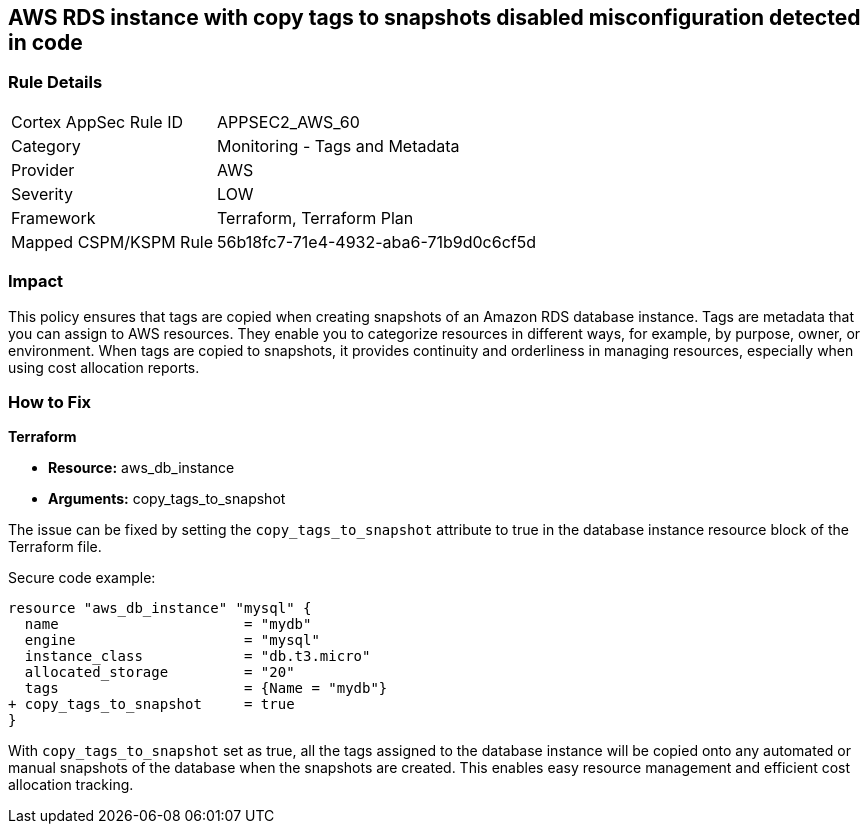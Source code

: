 == AWS RDS instance with copy tags to snapshots disabled misconfiguration detected in code

=== Rule Details

[cols="1,2"]
|===
|Cortex AppSec Rule ID |APPSEC2_AWS_60
|Category |Monitoring - Tags and Metadata
|Provider |AWS
|Severity |LOW
|Framework |Terraform, Terraform Plan
|Mapped CSPM/KSPM Rule |56b18fc7-71e4-4932-aba6-71b9d0c6cf5d
|===


=== Impact
This policy ensures that tags are copied when creating snapshots of an Amazon RDS database instance. Tags are metadata that you can assign to AWS resources. They enable you to categorize resources in different ways, for example, by purpose, owner, or environment. When tags are copied to snapshots, it provides continuity and orderliness in managing resources, especially when using cost allocation reports.

=== How to Fix

*Terraform*

* *Resource:* aws_db_instance
* *Arguments:* copy_tags_to_snapshot

The issue can be fixed by setting the `copy_tags_to_snapshot` attribute to true in the database instance resource block of the Terraform file. 

Secure code example:

[source,go]
----
resource "aws_db_instance" "mysql" {
  name                      = "mydb"
  engine                    = "mysql"
  instance_class            = "db.t3.micro"
  allocated_storage         = "20"
  tags                      = {Name = "mydb"}
+ copy_tags_to_snapshot     = true
}
----

With `copy_tags_to_snapshot` set as true, all the tags assigned to the database instance will be copied onto any automated or manual snapshots of the database when the snapshots are created. This enables easy resource management and efficient cost allocation tracking.
